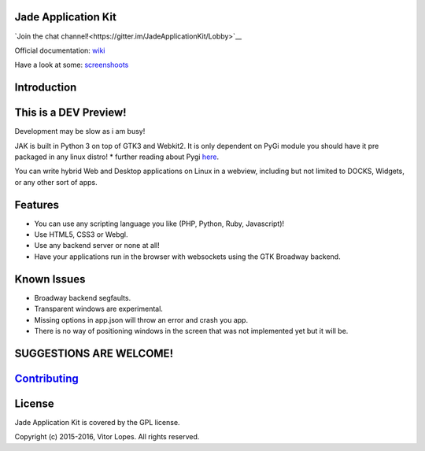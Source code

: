 Jade Application Kit
====================

`Join the chat channel!<https://gitter.im/JadeApplicationKit/Lobby>`__

Official documentation:
`wiki <https://github.com/codesardine/Jade-Application-Kit/wiki>`__

Have a look at some:
`screenshoots <https://codesardine.github.io/Jade-Application-Kit/>`__

Introduction
============

This is a DEV Preview!
======================

Development may be slow as i am busy!

JAK is built in Python 3 on top of GTK3 and Webkit2. It is only
dependent on PyGi module you should have it pre packaged in any linux
distro! \* further reading about Pygi
`here <https://wiki.gnome.org/Projects/PyGObject>`__.

You can write hybrid Web and Desktop applications on Linux in a webview,
including but not limited to DOCKS, Widgets, or any other sort of apps.

Features
========

-  You can use any scripting language you like (PHP, Python, Ruby,
   Javascript)!
-  Use HTML5, CSS3 or Webgl.
-  Use any backend server or none at all!
-  Have your applications run in the browser with websockets using the
   GTK Broadway backend.

Known Issues
============

-  Broadway backend segfaults.
-  Transparent windows are experimental.
-  Missing options in app.json will throw an error and crash you app.
-  There is no way of positioning windows in the screen that was not
   implemented yet but it will be.

SUGGESTIONS ARE WELCOME!
========================

`Contributing <https://github.com/codesardine/Jade-Application-Kit/blob/master/contributing.md>`__
==================================================================================================

License
=======

Jade Application Kit is covered by the GPL license.

Copyright (c) 2015-2016, Vitor Lopes. All rights reserved.
